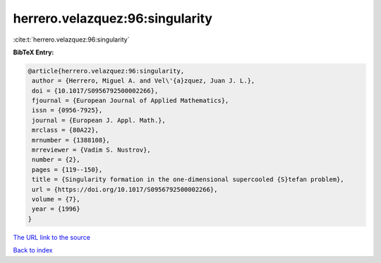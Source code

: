 herrero.velazquez:96:singularity
================================

:cite:t:`herrero.velazquez:96:singularity`

**BibTeX Entry:**

.. code-block:: bibtex

   @article{herrero.velazquez:96:singularity,
    author = {Herrero, Miguel A. and Vel\'{a}zquez, Juan J. L.},
    doi = {10.1017/S0956792500002266},
    fjournal = {European Journal of Applied Mathematics},
    issn = {0956-7925},
    journal = {European J. Appl. Math.},
    mrclass = {80A22},
    mrnumber = {1388108},
    mrreviewer = {Vadim S. Nustrov},
    number = {2},
    pages = {119--150},
    title = {Singularity formation in the one-dimensional supercooled {S}tefan problem},
    url = {https://doi.org/10.1017/S0956792500002266},
    volume = {7},
    year = {1996}
   }
`The URL link to the source <ttps://doi.org/10.1017/S0956792500002266}>`_


`Back to index <../By-Cite-Keys.html>`_
